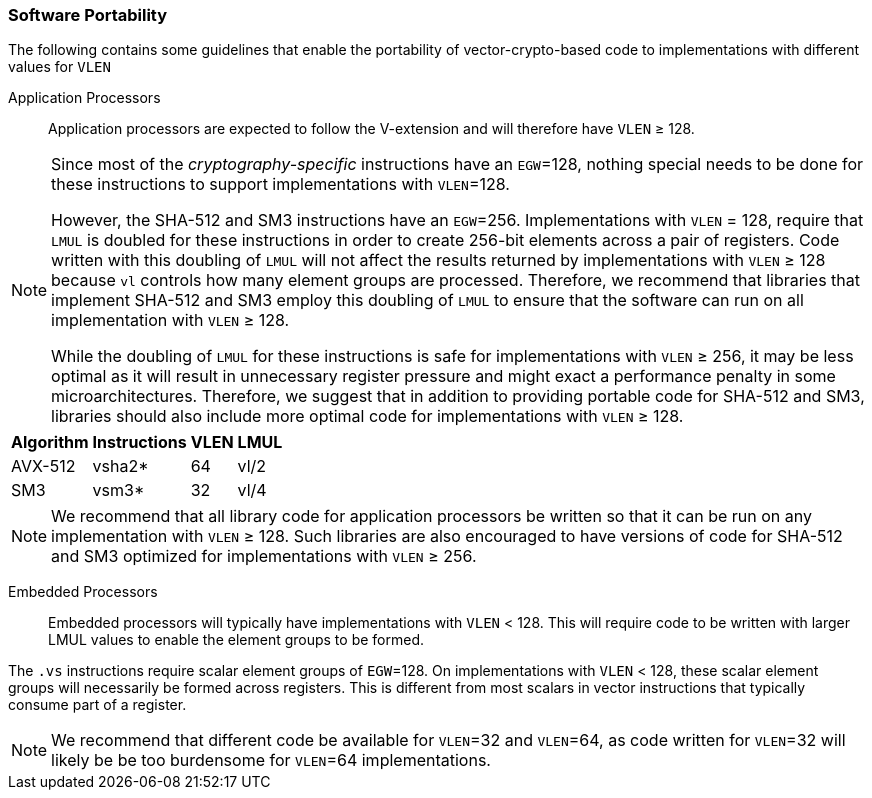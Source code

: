 [[crypto-vector-software-portability]]
=== Software Portability
The following contains some guidelines that enable the portability of vector-crypto-based code
to implementations with different values for `VLEN`

Application Processors::
Application processors are expected to follow the V-extension and will therefore have `VLEN` ≥ 128.



[NOTE]
====
Since most of the _cryptography-specific_ instructions have an `EGW`=128, nothing special needs to be done
for these instructions to support implementations with `VLEN`=128.

However, the SHA-512 and SM3 instructions have an `EGW`=256. Implementations with `VLEN` = 128, require that
`LMUL` is doubled for these instructions in order to create 256-bit elements across a pair of registers.
Code written with this doubling of `LMUL` will not affect the results returned by implementations with `VLEN` ≥ 128
because `vl` controls how many element groups are processed. Therefore, we recommend that libraries that implement
SHA-512 and SM3 employ this doubling of `LMUL` to ensure that the software can run on all implementation
with `VLEN` ≥ 128.

While the doubling of `LMUL` for these instructions is safe for implementations with `VLEN` ≥ 256, it may be less
optimal as it will result in unnecessary register pressure and might exact a performance penalty in
some microarchitectures. Therefore, we suggest that in addition to providing portable code for SHA-512 and SM3,
libraries should also include more optimal code for implementations with `VLEN` ≥ 128.
====

[%autowidth]
[%header,cols="4,4,4,4"]
|===
| Algorithm
| Instructions
| VLEN
| LMUL

| AVX-512 |  vsha2* | 64 | vl/2
| SM3     | vsm3*   | 32 | vl/4 
|===

[NOTE]
====
We recommend that all library code for application processors be written so that it can be run on any
implementation with `VLEN` ≥ 128. Such libraries are also encouraged to have versions of code for
SHA-512 and SM3 optimized for implementations with `VLEN` ≥ 256.
====

Embedded Processors::
Embedded processors will typically have implementations with `VLEN` < 128. This will require code to be written with
larger LMUL values to enable the element groups to be formed.

The `.vs` instructions require scalar element groups of `EGW`=128. On implementations with `VLEN` < 128, these scalar
element groups will necessarily be formed across registers. This is different from most scalars in vector instructions
that typically consume part of a register.

[NOTE]
====
We recommend that different code be available for `VLEN`=32 and `VLEN`=64, as code written for `VLEN`=32 will
likely be be too burdensome for `VLEN`=64 implementations.
====

